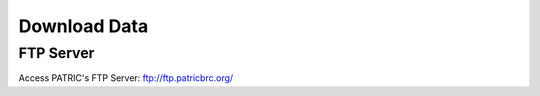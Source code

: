 Download Data
==============

FTP Server
----------

Access PATRIC's FTP Server: ftp://ftp.patricbrc.org/ 